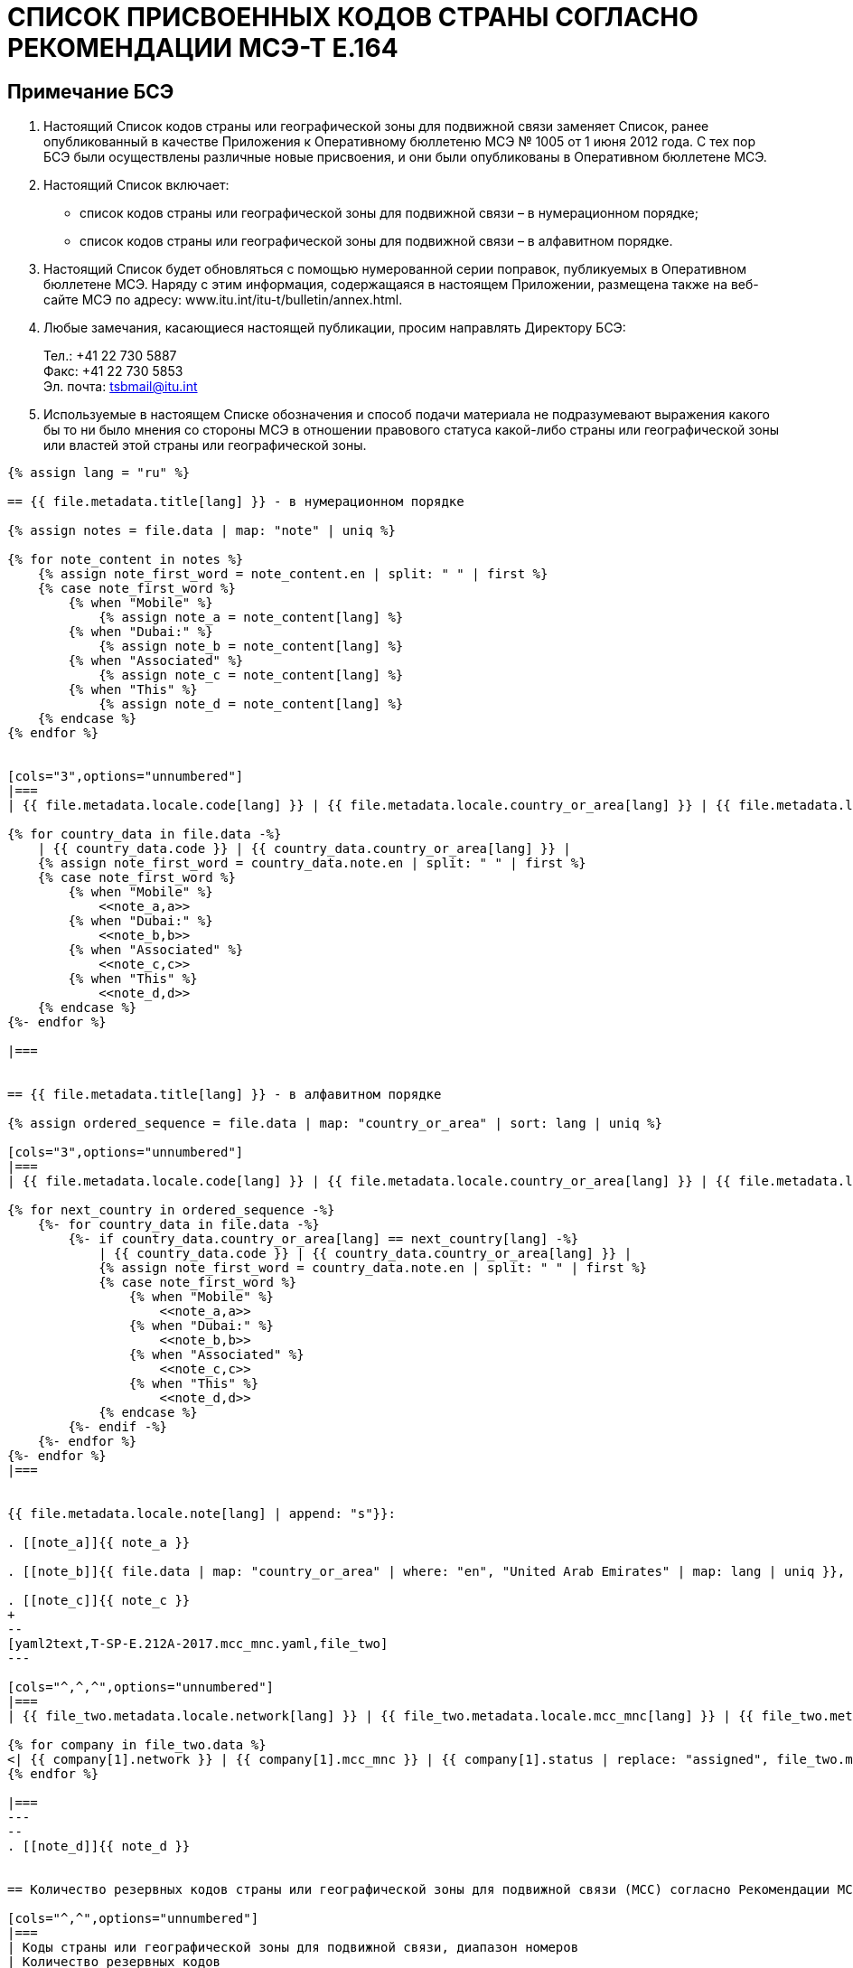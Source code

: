 = СПИСОК ПРИСВОЕННЫХ КОДОВ СТРАНЫ СОГЛАСНО РЕКОМЕНДАЦИИ МСЭ-Т E.164
:bureau: T
:docnumber: E.212
:published-date: 2017-02-01
:status: published
:doctype: service-publication
:annextitle: Annex to ITU Operational Bulletin
:annexid: No. 1117
:keywords: 
:imagesdir: images
:docfile: T-SP-E.212A-2017-R.adoc
:mn-document-class: ituob
:mn-output-extensions: xml,html,doc,rxl
:local-cache-only:
:data-uri-image:
:stem:


[preface]
== Примечание БСЭ

. Настоящий Список кодов страны или географической зоны для подвижной связи заменяет Список, ранее опубликованный в качестве Приложения к Оперативному бюллетеню МСЭ № 1005 от 1 июня 2012 года. С тех пор БСЭ были осуществлены различные новые присвоения, и они были опубликованы в Оперативном бюллетене МСЭ.

. Настоящий Список включает:
+
--
* список кодов страны или географической зоны для подвижной связи – в нумерационном порядке;
* список кодов страны или географической зоны для подвижной связи – в алфавитном порядке.
--

. Настоящий Список будет обновляться с помощью нумерованной серии поправок, публикуемых в Оперативном бюллетене МСЭ. Наряду с этим информация, содержащаяся в настоящем Приложении, размещена также на веб-сайте МСЭ по адресу: www.itu.int/itu-t/bulletin/annex.html.

. Любые замечания, касающиеся настоящей публикации, просим направлять Директору БСЭ:
+
--
Тел.: +41 22 730 5887 +
Факс: +41 22 730 5853 +
Эл. почта: mailto:tsbmail@itu.int[]
--

. Используемые в настоящем Списке обозначения и способ подачи материала не подразумевают выражения какого бы то ни было мнения со стороны МСЭ в отношении правового статуса какой-либо страны или географической зоны или властей этой страны или географической зоны.




[yaml2text,T-SP-E.212A-2017.main.yaml,file]
----
{% assign lang = "ru" %}

== {{ file.metadata.title[lang] }} - в нумерационном порядке

{% assign notes = file.data | map: "note" | uniq %}

{% for note_content in notes %}
    {% assign note_first_word = note_content.en | split: " " | first %}
    {% case note_first_word %}
        {% when "Mobile" %}
            {% assign note_a = note_content[lang] %}
        {% when "Dubai:" %}
            {% assign note_b = note_content[lang] %}
        {% when "Associated" %}
            {% assign note_c = note_content[lang] %}
        {% when "This" %}
            {% assign note_d = note_content[lang] %}
    {% endcase %}
{% endfor %}


[cols="3",options="unnumbered"]
|===
| {{ file.metadata.locale.code[lang] }} | {{ file.metadata.locale.country_or_area[lang] }} | {{ file.metadata.locale.note[lang] }}

{% for country_data in file.data -%}
    | {{ country_data.code }} | {{ country_data.country_or_area[lang] }} | 
    {% assign note_first_word = country_data.note.en | split: " " | first %}
    {% case note_first_word %}
        {% when "Mobile" %}
            <<note_a,a>>
        {% when "Dubai:" %}
            <<note_b,b>>
        {% when "Associated" %}
            <<note_c,c>>
        {% when "This" %}
            <<note_d,d>>
    {% endcase %}
{%- endfor %}

|===


== {{ file.metadata.title[lang] }} - в алфавитном порядке

{% assign ordered_sequence = file.data | map: "country_or_area" | sort: lang | uniq %}

[cols="3",options="unnumbered"]
|===
| {{ file.metadata.locale.code[lang] }} | {{ file.metadata.locale.country_or_area[lang] }} | {{ file.metadata.locale.note[lang] }}

{% for next_country in ordered_sequence -%}
    {%- for country_data in file.data -%}
        {%- if country_data.country_or_area[lang] == next_country[lang] -%}
            | {{ country_data.code }} | {{ country_data.country_or_area[lang] }} | 
            {% assign note_first_word = country_data.note.en | split: " " | first %}
            {% case note_first_word %}
                {% when "Mobile" %}
                    <<note_a,a>>
                {% when "Dubai:" %}
                    <<note_b,b>>
                {% when "Associated" %}
                    <<note_c,c>>
                {% when "This" %}
                    <<note_d,d>>
            {% endcase %}
        {%- endif -%}
    {%- endfor %}
{%- endfor %}
|===


{{ file.metadata.locale.note[lang] | append: "s"}}:

. [[note_a]]{{ note_a }}

. [[note_b]]{{ file.data | map: "country_or_area" | where: "en", "United Arab Emirates" | map: lang | uniq }}, {{ note_b }}

. [[note_c]]{{ note_c }}
+
--
[yaml2text,T-SP-E.212A-2017.mcc_mnc.yaml,file_two]
---

[cols="^,^,^",options="unnumbered"]
|===
| {{ file_two.metadata.locale.network[lang] }} | {{ file_two.metadata.locale.mcc_mnc[lang] }} | {{ file_two.metadata.locale.status[lang] }}

{% for company in file_two.data %}
<| {{ company[1].network }} | {{ company[1].mcc_mnc }} | {{ company[1].status | replace: "assigned", file_two.metadata.locale.assigned[lang] }}
{% endfor %}

|===
---
--
. [[note_d]]{{ note_d }}


== Количество резервных кодов страны или географической зоны для подвижной связи (MCC) согласно Рекомендации МСЭ-Т E.212

[cols="^,^",options="unnumbered"]
|===
| Коды страны или географической зоны для подвижной связи, диапазон номеров
| Количество резервных кодов

| 000 - 099 | зарезервированы
| 100 - 199 | зарезервированы
| 200 - 299 | 47
| 300 - 399 | 66
| 400 - 499 | 55
| 500 - 599 | 72
| 600 - 699 | 44
| 700 - 799 | 79
| 800 - 899 | зарезервированы
| 900 - 999 | 99
|===


== ПОПРАВКИ

[cols="^,^,^",options="unnumbered"]
|===
| Поправка № | Оперативный бюллетень № | Страна

{% for i in (1..30) %}
| {{ i }} | |
{% endfor %}
|===

----
